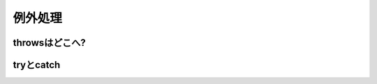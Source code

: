 例外処理
----------------------------

throwsはどこへ?
__________________________________

tryとcatch
__________________________________


